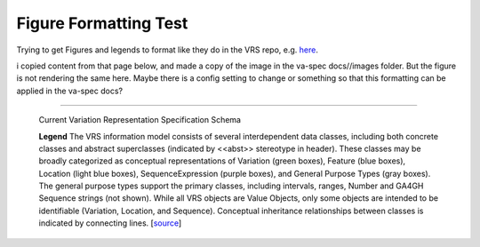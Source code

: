 Figure Formatting Test
!!!!!!!!!!!!!!!!!!!!!!


Trying to get Figures and legends to format like they do in the VRS repo, e.g. `here <https://vrs.ga4gh.org/en/stable/schema.html>`_.

i copied content from that page below, and made a copy of the image in the va-spec docs//images folder.
But the figure is not rendering the same here. Maybe there is a config setting to change or something so
that this formatting can be applied in the va-spec docs?

-------------------  


.. _vr-schema-diagram:

.. figure:: images/schema-current.png

   Current Variation Representation Specification Schema

   **Legend** The VRS information model consists of several interdependent
   data classes, including both concrete classes and abstract superclasses
   (indicated by <<abst>> stereotype in header). These classes may be broadly
   categorized as conceptual representations of Variation (green boxes),
   Feature (blue boxes), Location (light blue boxes), SequenceExpression
   (purple boxes), and General Purpose Types (gray boxes). The general purpose
   types support the primary classes, including intervals, ranges, Number and
   GA4GH Sequence strings (not shown). While all VRS objects are Value
   Objects, only some objects are intended to be identifiable (Variation,
   Location, and Sequence). Conceptual inheritance relationships between
   classes is indicated by connecting lines.  [`source
   <https://app.diagrams.net/#G1Qimkvi-Fnd1hhuixbd6aU4Se6zr5Nc1h>`__]




